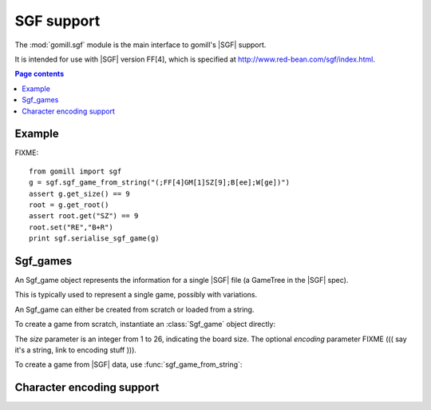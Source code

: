 SGF support
-----------

.. module:: gomill.sgf

.. versionadded:: 0.7

The :mod:`gomill.sgf` module is the main interface to gomill's |SGF| support.

It is intended for use with |SGF| version FF[4], which is specified at
http://www.red-bean.com/sgf/index.html.

.. contents:: Page contents
   :local:
   :backlinks: none

Example
^^^^^^^

FIXME::

  from gomill import sgf
  g = sgf.sgf_game_from_string("(;FF[4]GM[1]SZ[9];B[ee];W[ge])")
  assert g.get_size() == 9
  root = g.get_root()
  assert root.get("SZ") == 9
  root.set("RE","B+R")
  print sgf.serialise_sgf_game(g)



Sgf_games
^^^^^^^^^

.. class:: Sgf_game

   An Sgf_game object represents the information for a single |SGF| file (a
   GameTree in the |SGF| spec).

   This is typically used to represent a single game, possibly with
   variations.

An Sgf_game can either be created from scratch or loaded from a string.

To create a game from scratch, instantiate an :class:`Sgf_game` object
directly:

.. class:: Sgf_game(size, encoding="UTF-8"])

   The *size* parameter is an integer from 1 to 26, indicating the board size.
   The optional *encoding* parameter FIXME ((( say it's a string, link to
   encoding stuff ))).


To create a game from |SGF| data, use :func:`sgf_game_from_string`:

.. function:: sgf_game_from_string(s[, override_encoding=None])

   :rtype: :class:`Sgf_game`

   Creates an Sgf_game from the |SGF| data in *s*, which must be an 8-bit
   string.

   The board size and raw property encoding are taken from the ``SZ`` and
   ``CA`` properties in the root node (defaulting to ``19`` and
   ``"ISO-8859-1"``, respectively).

   If *override_encoding* is specified, the source data is assumed to be in
   the specified encoding (no matter what the ``CA`` property says), and the
   ``CA`` property is set to match.

   Example::

     g = sgf.sgf_game_from_string(
         "(;FF[4]GM[1]SZ[9]CA[UTF-8];B[ee];W[ge])",
         override_encoding="iso8859-1")


Character encoding support
^^^^^^^^^^^^^^^^^^^^^^^^^^

.. todo:: Character encoding support; define 'raw property encoding'

